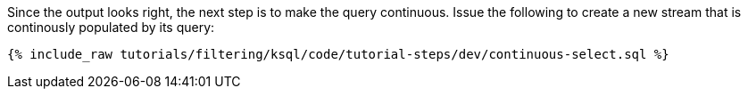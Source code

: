 Since the output looks right, the next step is to make the query continuous. Issue the following to create a new stream that is continously populated by its query:

+++++
<pre class="snippet"><code class="sql">{% include_raw tutorials/filtering/ksql/code/tutorial-steps/dev/continuous-select.sql %}</code></pre>
+++++
